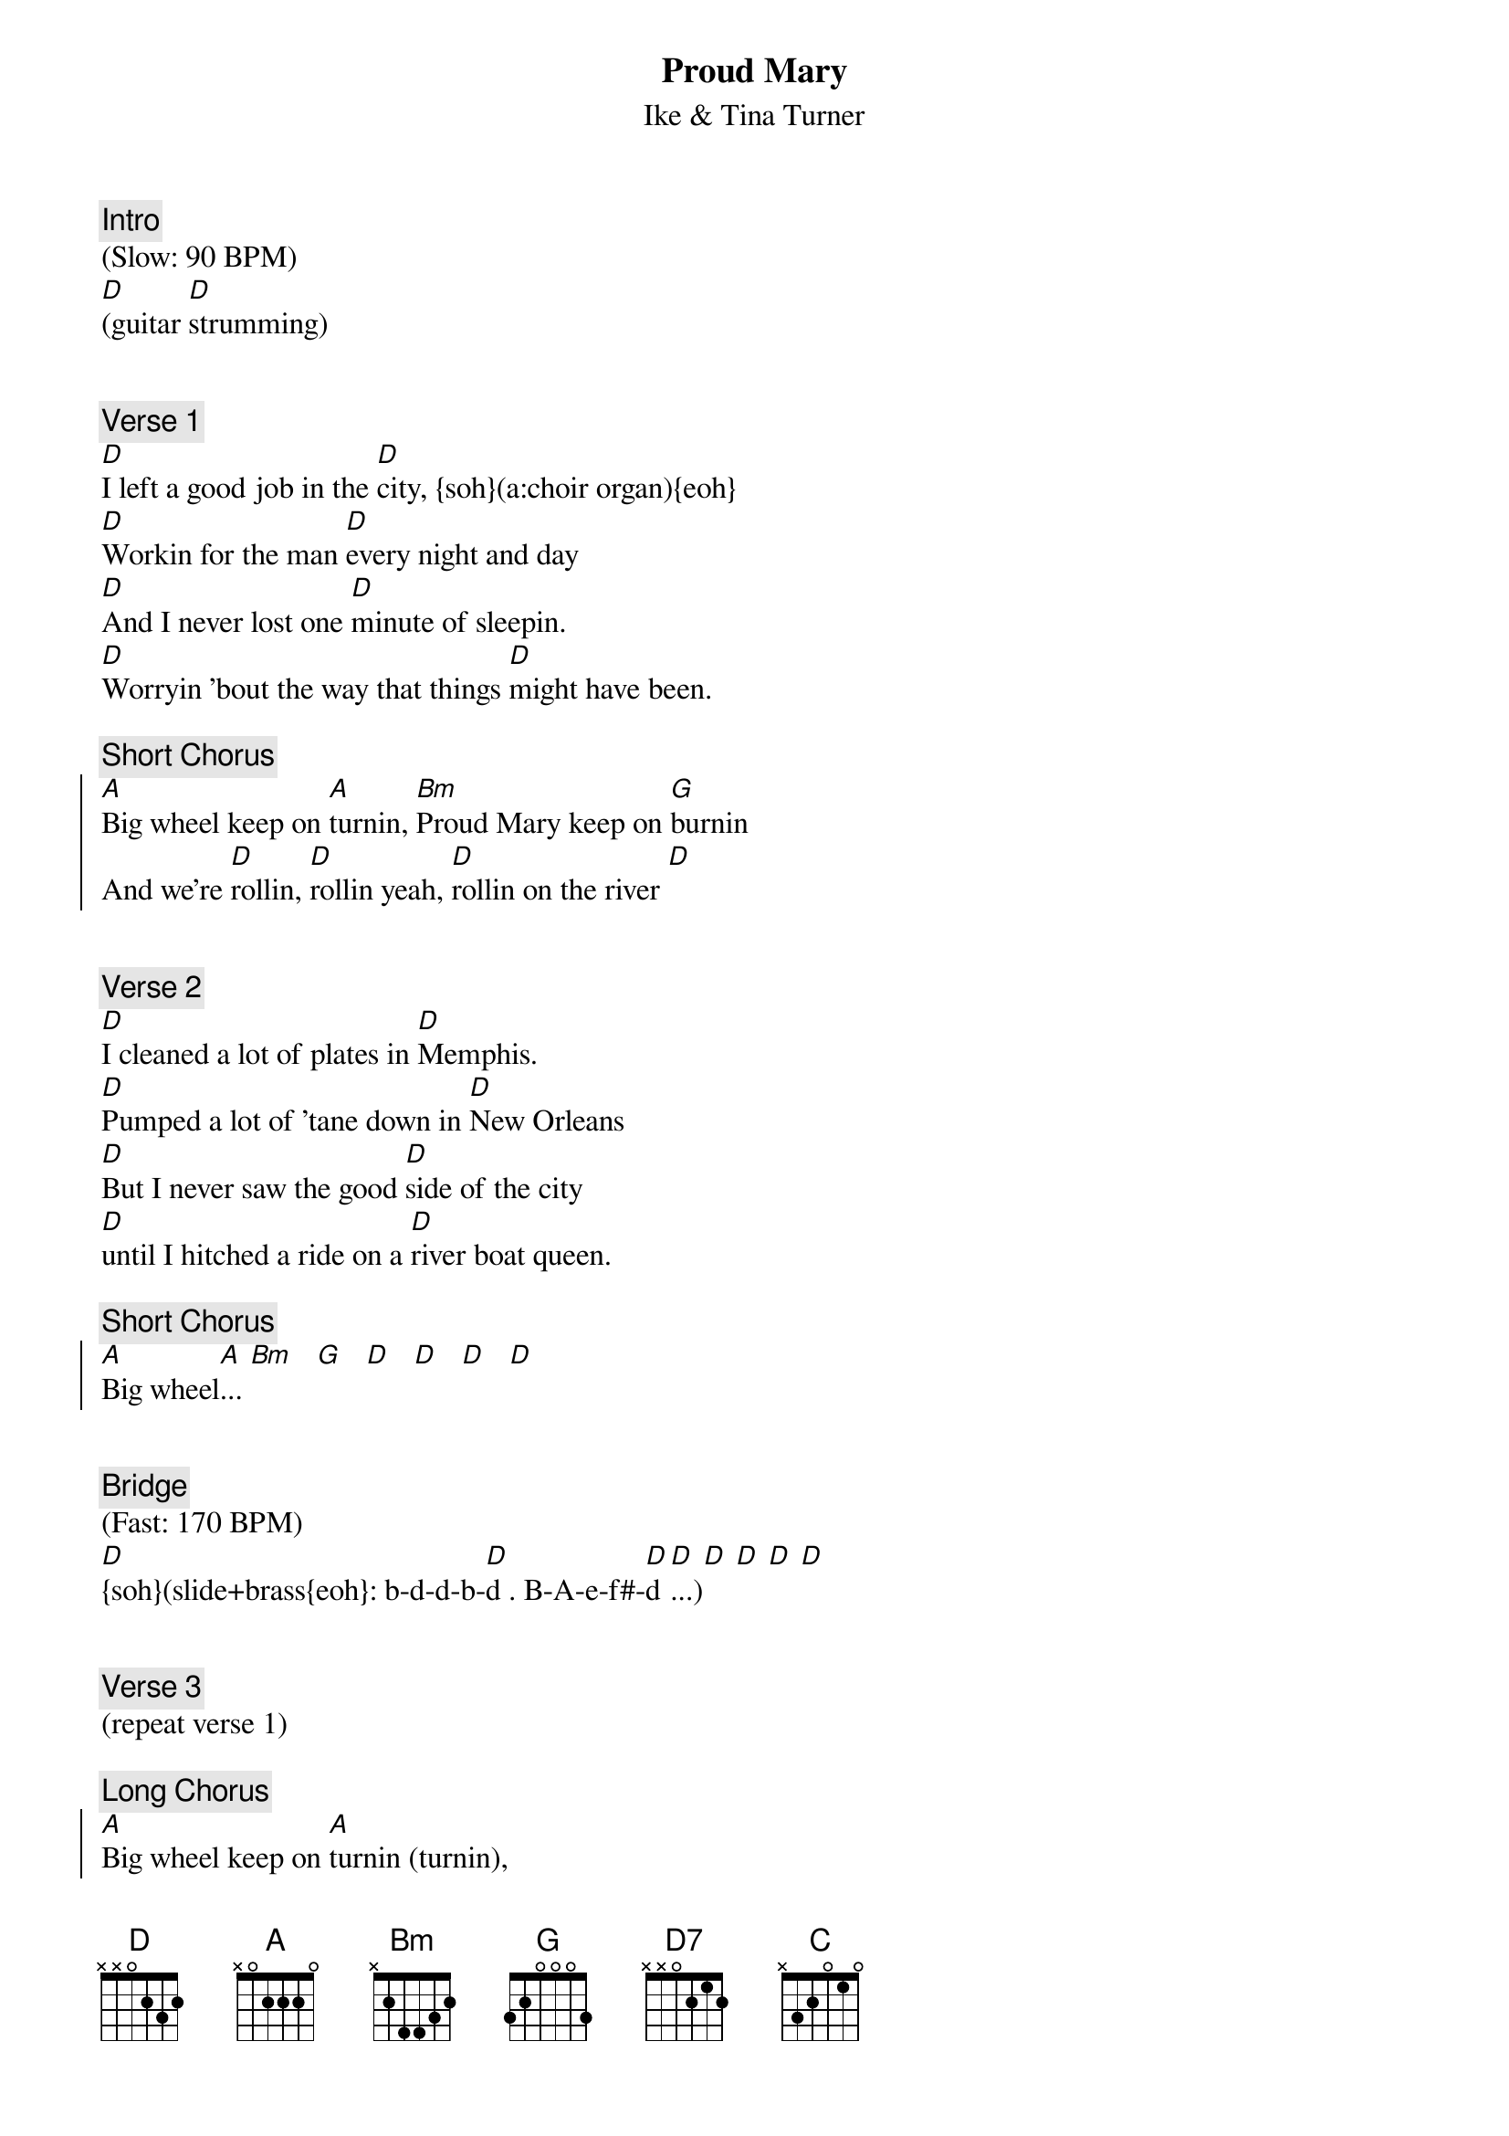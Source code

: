{title: Proud Mary}
{st: Ike & Tina Turner}
{key: D}
{duration: 325}
{tempo: 170}
{midi: CC0.0@2, CC32.4@2, PC3@2, CC0.63@1, CC32.4@1, PC3@1}

{c: Intro}
(Slow: 90 BPM)
[D](guitar [D]strumming)


{c: Verse 1}
#(00:59)
[D]I left a good job in the [D]city, {soh}(a:choir organ){eoh}
[D]Workin for the man [D]every night and day
[D]And I never lost one [D]minute of sleepin. 
[D]Worryin 'bout the way that things [D]might have been.

{c: Short Chorus}
{soc}
[A]Big wheel keep on [A]turnin, [Bm]Proud Mary keep on [G]burnin
And we're [D]rollin, [D]rollin yeah, [D]rollin on the river [D]
{eoc}


{c: Verse 2}
#(1:41)
[D]I cleaned a lot of plates in [D]Memphis. 
[D]Pumped a lot of 'tane down in [D]New Orleans 
[D]But I never saw the good [D]side of the city 
[D]until I hitched a ride on a [D]river boat queen.

{c: Short Chorus}
{soc}
[A]Big wheel[A]... [Bm]   [G]   [D]   [D]   [D]   [D]
{eoc}


{c: Bridge}
#(2:35)
(Fast: 170 BPM)
#(OOTE brass: [D]dddd[D]dd b-a-f-f#-[D]ddddd[D]dd   b-a-f-f#[D]-dd   b-a-f-f#-[D]dd)
#({soh}brass{eoh}: [D]. . b-d-d-b-[D]d . B-A-e-f#-[D]d . b-d-d-b-[D]d . B-A-e-f#-[D]d . b-d-d-b-[D]d . B-A-e-f#-[D]d . B-A-e-f#-[D]d)
#{soh}(sweep)[D](brass){eoh}[D] [D] [D] [D] [D] [D] [D]
[D]{soh}(slide+brass{eoh}: b-d-d-b-[D]d . B-A-e-f#-[D]d [D]...)[D] [D] [D] [D]


{c: Verse 3}
#(2:46)
(repeat verse 1)

{c: Long Chorus}
{soc}
[A]Big wheel keep on [A]turnin (turnin), 
[Bm]Proud Mary keep on [G]burnin (burnin). 
[D7]rollin ({soh}organ{eoh}) [D7]rollin {soh}(organ){eoh}, 
[D]rollin on the river![D]{soh}(brass){eoh}
[D7]rollin ({soh}organ{eoh}) [D7]rollin {soh}(organ){eoh}, 
[D]rollin on the river![D]{soh}(brass){eoh}
Ri[D]ver dup dup dup, [D]dup dup dup dup, [D]dup ... 
{eoc}


{c: Bridge}
#(3:19) 
{soh}(organ:){eoh}[C](C A) [C](C A) [C](C A [D]slide)[D]{soh}(brass){eoh}[D] [D] [D]
#[D] (OOTE brass: dddd[D]dd d-f-f#-g-[D]dddd[D] 
#({soh}brass{eoh}: [D]. . b-d-d-b-[D]d . B-A-e-f#-[D]d . b-d-d-b-[D]d . B-A-e-f#-d)


{c: Verse 4}
#(3:30)
(repeat verse 2)

{c: Long Chorus}
{soc}
[A]Big wheel[A]... [Bm] [G] [D7] [D7] [D] [D] [D7] [D7] [D] [D] [D] [D] [D]
{eoc}


{c: Bridge}
#(4:02)
{soh}(organ:){eoh}[C](C A) [C](C A) [C](C A [D]slide)[D]{soh}(brass){eoh}[D] [D] [D]
#[D] (OOTE brass: dddd[D]dd d-f-f#-g-[D]dddd[D] 
#(OOTE brass: [D]dddd[D]dd d-f-f#-g-[D]dddd[D] 
#({soh}brass{eoh}: [D]. . b-d-d-b-[D]d . B-A-e-f#-[D]d . b-d-d-b-[D]d . B-A-e-f#-d)


{c: Verse 5}
#(4:14)
[D]If you come down to the [D]river, 
I [D]bet you're gonna find some [D]people who live.
[D]You don't have to worry, [D]if you got no money. 
[D]People on the river are [D]happy to give.

{c: Long Chorus}
{soc}
[A]Big wheel[A]... [Bm] [G] [D7] [D7] [D] [D] [D7] [D7] [D] [D] [D] [D] [D]
{eoc}


{c: Outro}
#(4:46)
{soh}(organ:){eoh}[C](C A) [C](C A) [C](C A [D]slide & [D]{soh}hold{eoh})[D] [D] [D]
[D](rollin) [D](rollin) yeah! [D] [D]{soh}(brass){eoh}Alright now!
[D]Rollin, yeah! [D]rollin, [D]rollin on the river! [D]{soh}(brass){eoh}
Said we [D]rollin [D]rollin [D]rollin on the river! [D]{soh}(brass){eoh}
Tell you we [D]rollin, [D]rollin, [D]rollin on the river! [D]{soh}(brass){eoh}
[C](C A) Yeah! [C](C A) Alright! [C](C A [D]{soh}slide){eoh}Ah-Ah!
[D](END)

